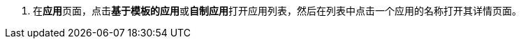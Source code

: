// :ks_include_id: c26d258b7e114b3e8e333660dfafc3a7
. 在**应用**页面，点击**基于模板的应用**或**自制应用**打开应用列表，然后在列表中点击一个应用的名称打开其详情页面。

